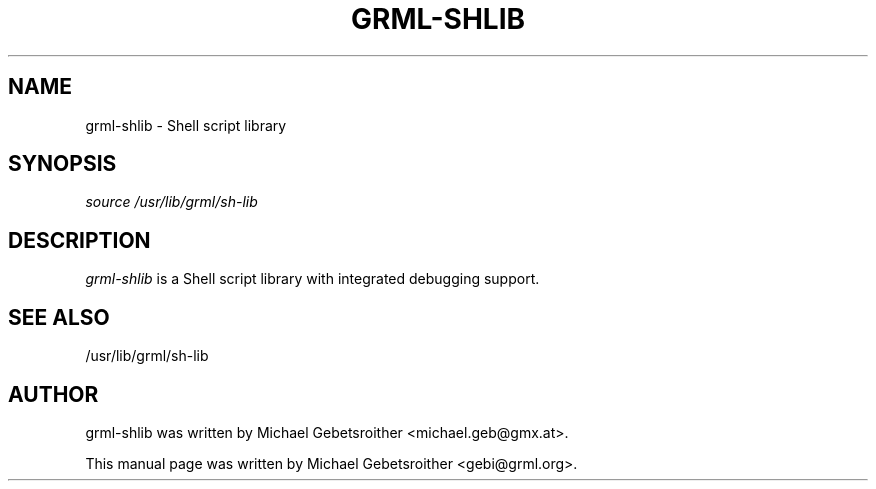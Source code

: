 .\"Generated by db2man.xsl. Don't modify this, modify the source.
.de Sh \" Subsection
.br
.if t .Sp
.ne 5
.PP
\fB\\$1\fR
.PP
..
.de Sp \" Vertical space (when we can't use .PP)
.if t .sp .5v
.if n .sp
..
.de Ip \" List item
.br
.ie \\n(.$>=3 .ne \\$3
.el .ne 3
.IP "\\$1" \\$2
..
.TH "GRML-SHLIB" 3 "" "" ""
.SH NAME
grml-shlib \- Shell script library
.SH "SYNOPSIS"


\fIsource /usr/lib/grml/sh-lib\fR

.SH "DESCRIPTION"


\fIgrml\-shlib\fR is a Shell script library with integrated debugging support\&.

.SH "SEE ALSO"


/usr/lib/grml/sh\-lib

.SH "AUTHOR"


grml\-shlib was written by Michael Gebetsroither <michael\&.geb@gmx\&.at>\&.


This manual page was written by Michael Gebetsroither <gebi@grml\&.org>\&.

